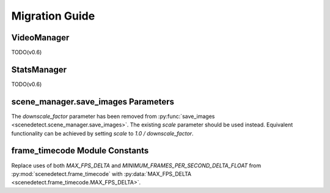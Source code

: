 
.. _scenedetect-migration_guide:

---------------------------------------------------------------
Migration Guide
---------------------------------------------------------------

===============================================================
VideoManager
===============================================================

TODO(v0.6)

===============================================================
StatsManager
===============================================================

TODO(v0.6)

===============================================================
scene_manager.save_images Parameters
===============================================================

The `downscale_factor` parameter has been removed from :py:func:`save_images <scenedetect.scene_manager.save_images>`. The existing `scale` parameter should be used instead. Equivalent functionality can be achieved by setting `scale` to `1.0 / downscale_factor`.

===============================================================
frame_timecode Module Constants
===============================================================

Replace uses of both `MAX_FPS_DELTA` and `MINIMUM_FRAMES_PER_SECOND_DELTA_FLOAT` from :py:mod:`scenedetect.frame_timecode` with :py:data:`MAX_FPS_DELTA <scenedetect.frame_timecode.MAX_FPS_DELTA>`.
